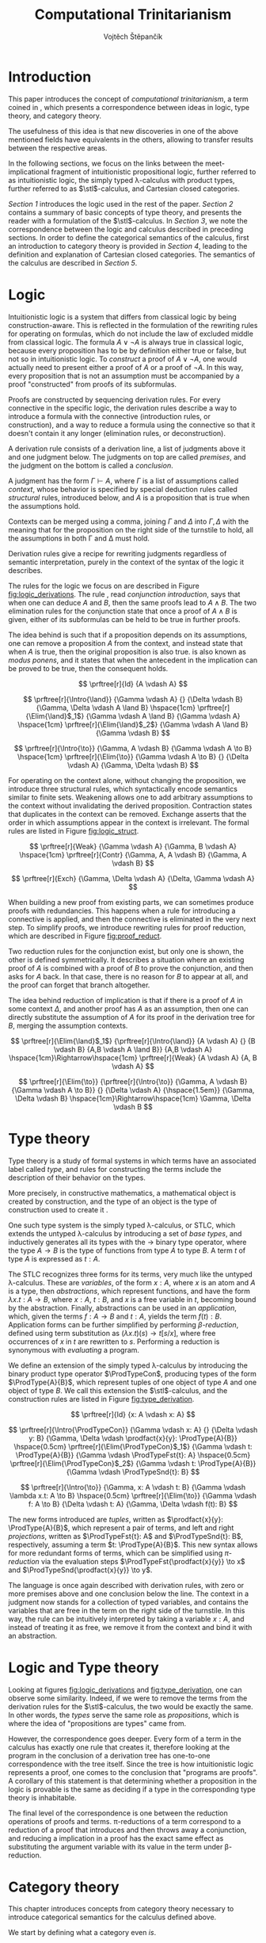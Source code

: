 #+TITLE: Computational Trinitarianism
#+AUTHOR: Vojtěch Štěpančík
#+STARTUP: showall
#+latex_header: \usepackage[doublespacing]{setspace}
#+latex_header: \usepackage{amsthm}
#+latex_header: \usepackage{tikz-cd}
#+latex_header: \usepackage{prftree}
#+latex_header: \usepackage{stmaryrd}
#+latex_header: \usepackage{apacite}

#+begin_export latex
\theoremstyle{definition}
\newtheorem{definition}{Definition}[section]

\newcommand{\stl}{\lambda^{\to}_{\ProdTypeCon}}

% Introduction rule
\newcommand{\Intro}[1]{$#1$-I}
% Elimination rule
\newcommand{\Elim}[1]{$#1$-E}

% Product type
\newcommand{\ProdTypeCon}{\land}
\newcommand{\ProdType}[2]{#1 \ProdTypeCon #2}
\newcommand{\ProdTypeFst}[1]{fst(#1)}
\newcommand{\ProdTypeSnd}[1]{snd(#1)}

% Generic category
\newcommand{\Cat}[1]{\mathcal{#1}}
% Class of objects in a category
\newcommand{\Obj}[1]{\mathcal{O}(\Cat{#1})}
% Class of arrows in a category
\newcommand{\Arr}[1]{hom(\Cat{#1})}
% Source of an arrow
\newcommand{\src}[1]{src(#1)}
% Destination of an arrow
\newcommand{\dest}[1]{dest(#1)}
% Arrow composition
\newcommand{\comp}[2]{#1 \circ #2}
% Hom set
\newcommand{\homset}[2]{hom(#1, #2)}
% Product factorizing morphism
\newcommand{\prodfact}[2]{\langle #1, #2 \rangle}

% Interpretation
\newcommand{\Int}[1]{\llbracket #1 \rrbracket}

% Definition
\newcommand{\Def}{\equiv_{def}}
#+end_export

@@latex: \newpage@@
* Introduction
:PROPERTIES:
:UNNUMBERED:
:END:
This paper introduces the concept of /computational trinitarianism/, a term coined in \cite{HarperHT}, which presents a correspondence between ideas in logic, type theory, and category theory.

The usefulness of this idea is that new discoveries in one of the above mentioned fields have equivalents in the others, allowing to transfer results between the respective areas.

In the following sections, we focus on the links between the meet-implicational fragment of intuitionistic propositional logic, further referred to as intuitionistic logic, the simply typed \lambda-calculus with product types, further referred to as \(\stl\)-calculus, and Cartesian closed categories.

[[*Logic][Section 1]] introduces the logic used in the rest of the paper.
[[*Type theory][Section 2]] contains a summary of basic concepts of type theory, and presents the reader with a formulation of the \(\stl\)-calculus.
In [[*Logic and Type theory][Section 3]], we note the correspondence between the logic and calculus described in preceding sections.
In order to define the categorical semantics of the calculus, first an introduction to category theory is provided in [[*Category theory][Section 4]], leading to the definition and explanation of Cartesian closed categories. The semantics of the calculus are described in [[Types and Category theory][Section 5]].

@@latex: \newpage@@
* Logic

Intuitionistic logic is a system that differs from classical logic by being construction-aware. This is reflected in the formulation of the rewriting rules for operating on formulas, which do not include the law of excluded middle from classical logic. The formula $A \lor \neg A$ is always true in classical logic, because every proposition has to be by definition either true or false, but not so in intuitionistic logic. To /construct/ a proof of $A \lor \neg A$, one would actually need to present either a proof of $A$ or a proof of $\neg A$. In this way, every proposition that is not an assumption must be accompanied by a proof "constructed" from proofs of its subformulas.

Proofs are constructed by sequencing derivation rules. For every connective in the specific logic, the derivation rules describe a way to introduce a formula with the connective (introduction rules, or construction), and a way to reduce a formula using the connective so that it doesn't contain it any longer (elimination rules, or deconstruction).

A derivation rule consists of a derivation line, a list of judgments above it and one judgment below. The judgments on top are called /premises/, and the judgment on the bottom is called a /conclusion/.

A judgment has the form $\Gamma \vdash A$, where $\Gamma$ is a list of assumptions called /context/, whose behavior is specified by special deduction rules called /structural/ rules, introduced below, and $A$ is a proposition that is true when the assumptions hold.

Contexts can be merged using a comma, joining $\Gamma$ and $\Delta$ into $\Gamma,\Delta$ with the meaning that for the proposition on the right side of the turnstile to hold, all the assumptions in both \Gamma and \Delta must hold.

Derivation rules give a recipe for rewriting judgments regardless of semantic interpretation, purely in the context of the syntax of the logic it describes.

The rules for the logic we focus on are described in Figure [[fig:logic_derivations]]. The rule \Intro{\land}, read /conjunction introduction/, says that when one can deduce $A$ and $B$, then the same proofs lead to $A \land B$. The two elimination rules for the conjunction state that once a proof of $A \land B$ is given, either of its subformulas can be held to be true in further proofs.

The idea behind \Intro{\to} is such that if a proposition depends on its assumptions, one can remove a proposition $A$ from the context, and instead state that when $A$ is true, then the original proposition is also true. \Elim{\to} is also known as /modus ponens/, and it states that when the antecedent in the implication can be proved to be true, then the consequent holds.

#+name: fig:logic_derivations
#+caption: Derivation rules for the implicative fragment of intuitionistic propositional logic with conjunction
#+begin_figure
$$
\prftree[r]{Id}
{A \vdash A}
$$

$$
\prftree[r]{\Intro{\land}}
{\Gamma \vdash A}
{}
{\Delta \vdash B}
{\Gamma, \Delta \vdash A \land B}
\hspace{1cm}
\prftree[r]{\Elim{\land}$_1$}
{\Gamma \vdash A \land B}
{\Gamma \vdash A}
\hspace{1cm}
\prftree[r]{\Elim{\land}$_2$}
{\Gamma \vdash A \land B}
{\Gamma \vdash B}
$$

$$
\prftree[r]{\Intro{\to}}
{\Gamma, A \vdash B}
{\Gamma \vdash A \to B}
\hspace{1cm}
\prftree[r]{\Elim{\to}}
{\Gamma \vdash A \to B}
{}
{\Delta \vdash A}
{\Gamma, \Delta \vdash B}
$$
#+end_figure

For operating on the context alone, without changing the proposition, we introduce three structural rules, which syntactically encode semantics similar to finite sets. Weakening allows one to add arbitrary assumptions to the context without invalidating the derived proposition. Contraction states that duplicates in the context can be removed. Exchange asserts that the order in which assumptions appear in the context is irrelevant. The formal rules are listed in Figure [[fig:logic_struct]].

#+name: fig:logic_struct
#+caption: Structural rules for intuitionistic logic
#+begin_figure
$$
\prftree[r]{Weak}
{\Gamma \vdash A}
{\Gamma, B \vdash A}
\hspace{1cm}
\prftree[r]{Contr}
{\Gamma, A, A \vdash B}
{\Gamma, A \vdash B}
$$

$$
\prftree[r]{Exch}
{\Gamma, \Delta \vdash A}
{\Delta, \Gamma \vdash A}
$$
#+end_figure

When building a new proof from existing parts, we can sometimes produce proofs with redundancies. This happens when a rule for introducing a connective is applied, and then the connective is eliminated in the very next step. To simplify proofs, we introduce rewriting rules for proof reduction, which are described in Figure [[fig:proof_reduct]].

Two reduction rules for the conjunction exist, but only one is shown, the other is defined symmetrically. It describes a situation where an existing proof of $A$ is combined with a proof of $B$ to prove the conjunction, and then asks for $A$ back. In that case, there is no reason for $B$ to appear at all, and the proof can forget that branch altogether.

The idea behind reduction of implication is that if there is a proof of $A$ in some context $\Delta$, and another proof has $A$ as an assumption, then one can directly substitute the assumption of $A$ for its proof in the derivation tree for $B$, merging the assumption contexts.

#+name: fig:proof_reduct
#+caption: Proof reduction rules
#+begin_figure
$$
\prftree[r]{\Elim{\land}$_1$}
{\prftree[r]{\Intro{\land}}
{A \vdash A}
{}
{B \vdash B}
{A,B \vdash A \land B}}
{A,B \vdash A}
\hspace{1cm}\Rightarrow\hspace{1cm}
\prftree[r]{Weak}
{A \vdash A}
{A, B \vdash A}
$$

$$
\prftree[r]{\Elim{\to}}
{\prftree[r]{\Intro{\to}}
{\Gamma, A \vdash B}
{\Gamma \vdash A \to B}}
{}
{\Delta \vdash A}
{\hspace{1.5em}}
{\Gamma, \Delta \vdash B}
\hspace{1cm}\Rightarrow\hspace{1cm}
\Gamma, \Delta \vdash B
$$
#+end_figure

* Type theory

Type theory is a study of formal systems in which terms have an associated label called /type/, and rules for constructing the terms include the description of their behavior on the types.

More precisely, in constructive mathematics, a mathematical object is created by construction, and the type of an object is the type of construction used to create it \cite{bauerSE}.

One such type system is the simply typed \lambda-calculus, or STLC, which extends the untyped \lambda-calculus by introducing a set of /base types/, and inductively generates all its types with the $\to$ binary type operator, where the type $A \to B$ is the type of functions from type $A$ to type $B$. A term $t$ of type $A$ is expressed as $t: A$.

The STLC recognizes three forms for its terms, very much like the untyped \lambda-calculus. These are /variables/, of the form $x: A$, where $x$ is an atom and $A$ is a type, then /abstractions/, which represent functions, and have the form $\lambda x.t: A \to B$, where $x: A$, $t: B$, and $x$ is a free variable in $t$, becoming bound by the abstraction. Finally, abstractions can be used in an /application/, which, given the terms $f: A \to B$ and $t: A$, yields the term $f(t): B$. Application forms can be further simplified by performing /\(\beta\)-reduction/, defined using term substitution as $(\lambda x.t)(s) \to t[s/x]$, where free occurrences of $x$ in $t$ are rewritten to $s$. Performing a reduction is synonymous with /evaluating/ a program.

@@latex:\newpage@@
We define an extension of the simply typed \lambda-calculus by introducing the binary product type operator $\ProdTypeCon$, producing types of the form $\ProdType{A}{B}$, which represent tuples of one object of type $A$ and one object of type $B$. We call this extension the \(\stl\)-calculus, and the construction rules are listed in Figure [[fig:type_derivation]].

#+name: fig:type_derivation
#+caption: Derivation rules for the \(\stl\)-calculus
#+begin_figure
$$
\prftree[r]{Id}
{x: A \vdash x: A}
$$

$$
\prftree[r]{\Intro{\ProdTypeCon}}
{\Gamma \vdash x: A}
{}
{\Delta \vdash y: B}
{\Gamma, \Delta \vdash \prodfact{x}{y}: \ProdType{A}{B}}
\hspace{0.5cm}
\prftree[r]{\Elim{\ProdTypeCon}$_1$}
{\Gamma \vdash t: \ProdType{A}{B}}
{\Gamma \vdash \ProdTypeFst{t}: A}
\hspace{0.5cm}
\prftree[r]{\Elim{\ProdTypeCon}$_2$}
{\Gamma \vdash t: \ProdType{A}{B}}
{\Gamma \vdash \ProdTypeSnd{t}: B}
$$

$$
\prftree[r]{\Intro{\to}}
{\Gamma, x: A \vdash t: B}
{\Gamma \vdash \lambda x.t: A \to B}
\hspace{0.5cm}
\prftree[r]{\Elim{\to}}
{\Gamma \vdash f: A \to B}
{\Delta \vdash t: A}
{\Gamma, \Delta \vdash f(t): B}
$$
#+end_figure

The new forms introduced are /tuples/, written as $\prodfact{x}{y}: \ProdType{A}{B}$, which represent a pair of terms, and left and right /projections/, written as $\ProdTypeFst{t}: A$ and $\ProdTypeSnd{t}: B$, respectively, assuming a term $t: \ProdType{A}{B}$. This new syntax allows for more redundant forms of terms, which can be simplified using /\(\pi\)-reduction/ via the evaluation steps $\ProdTypeFst{\prodfact{x}{y}} \to x$ and $\ProdTypeSnd{\prodfact{x}{y}} \to y$.

The language is once again described with derivation rules, with zero or more premises above and one conclusion below the line. The context in a judgment now stands for a collection of typed variables, and contains the variables that are free in the term on the right side of the turnstile. In this way, the \Intro{\to} rule can be intuitively interpreted by taking a variable $x: A$, and instead of treating it as free, we remove it from the context and bind it with an abstraction.

* Logic and Type theory

Looking at figures [[fig:logic_derivations]] and [[fig:type_derivation]], one can observe some similarity. Indeed, if we were to remove the terms from the derivation rules for the \(\stl\)-calculus, the two would be exactly the same. In other words, the /types/ serve the same role as /propositions/, which is where the idea of "propositions are types" came from.

However, the correspondence goes deeper. Every form of a term in the calculus has exactly one rule that creates it, therefore looking at the program in the conclusion of a derivation tree has one-to-one correspondence with the tree itself. Since the tree is how intuitionistic logic represents a proof, one comes to the conclusion that "programs are proofs". A corollary of this statement is that determining whether a proposition in the logic is provable is the same as deciding if a type in the corresponding type theory is inhabitable.

The final level of the correspondence is one between the reduction operations of proofs and terms. \pi-reductions of a term correspond to a reduction of a proof that introduces and then throws away a conjunction, and reducing a implication in a proof has the exact same effect as substituting the argument variable with its value in the term under \beta-reduction.

@@latex: \newpage@@
* Category theory

This chapter introduces concepts from category theory necessary to introduce categorical semantics for the calculus defined above.

We start by defining what a category even /is/.

#+name: category-def
#+begin_definition
A *category* $\Cat{K}$ is a pair of classes, namely the class of its objects, denoted $\Obj{K}$, and the class of the arrows between these objects, denoted $\Arr{K}$, with the following structure:

1. For every arrow $a \in \Arr{K}$, we can identify the source $\src a \in \Obj{K}$ and destination $\dest a \in \Obj{K}$ of that arrow. We often denote such an arrow graphically, so that if $\src a = X$ and $\dest a = Y$, we write
   \begin{tikzcd} X \arrow[r, "a"] & Y \end{tikzcd}
   or
   $a: X \to Y$.
2. For every object $X \in \Obj{K}$, there exists an arrow $id_X \in \Arr{K}$, called the identity arrow (or simply identity) on X, such that $\src{id_X} = \dest {id_X} = X$. We omit the subscript in situations where it can be inferred from context.
3. For all arrows $a, b \in \Arr{K}$ where $\dest a = \src b$, their composition, denoted $\comp b a: \src a \to \dest b$ is also an arrow in $\Arr{K}$.

   1. This composition operator is associative. That is, for $a: X \to Y$, $b: Y \to Z$, $c: Z \to W$ in $\Arr{K}$, it is true that $\comp c (\comp b a) = \comp {(\comp c b)} a$

   2. The identity arrows are identities with respect to the composition operator. That is, for $a: X \to Y$ in $\Arr{K}$, the equality $\comp a id_X = a = \comp {id_Y} a$ holds.
#+end_definition

As a convention, and unless the context demands otherwise, capital cursive letters from the middle of the alphabet are used for categories, capital letters from the end of the alphabet are used for objects and lowercase letters from the beginning of the alphabet are used for arrows.

We can think of a category as a collection of some unknown objects with arrows between them, with the additional structure that any object has an arrow pointing to itself, and a recipe to "correctly" paste one arrow after another to get a new one.

Since the requirements for being a category are quite lax, we can find many examples, some of which are listed below.

The category of sets, denoted *Set*, has sets for objects and set functions for arrows. We can see that 1. is satisfied by the fact that functions have a domain and a codomain associated with them. Furthermore, the identity function is defined for every set, and also behaves as an identity for function composition, which is associative, making *Set* a category.

A non-obvious observation is that every poset $P(A, \le)$ can be looked at as a category. The objects are the elements of the underlying set $A$, and an arrow between $x, y \in A$ either exists when $x \le y$, or it doesn't. Because the relation $\le$ is reflexive, it holds for every x in $A$ that $x \le x$, and because it is transitive, we know that if there is an arrow from $x$ to $y$ ($x \le y$) and one from $y$ to $z$ ($y \le z$), then there is also an arrow from $x$ to $z$ ($x \le z$). Since there can only be one arrow between any two objects, associativity and identity element are guaranteed for free. Categories which only permit one or zero arrows from one object to another are also called /thin/ or /posetal/.

Other examples of categories include those whose objects are some predefined algebras and the arrows are homomorphisms of said algebras, i.e. *Mon* for the category of monoids or *Grp* for the category of groups.

Equipped with a notion of a category, we can define operations on objects in an arbitrary category. One such operation we need for the purposes of this paper is the product, which is a generalization of the Cartesian product from set theory.

#+begin_definition
A *categorical product* of two objects $X$ and $Y$ in a category $\Cat{K}$ is another object in the same category, often denoted $X \times Y$, equipped with two arrows, $\pi_X: X \times Y \to X$ and $\pi_Y: X \times Y \to Y$, satisfying the following property:

For every other object $W \in \Obj{K}$ and a pair of arrows $p: W \to X$ and $q: W \to Y$, there exists a unique arrow $m: W \to X \times Y$ that factorizes $p$ and $q$ through $X \times Y$. That is, the equalities $p = \comp{\pi_X}{m}$ and $q = \comp{\pi_Y}{m}$ hold. This factorizing arrow is also denoted $\prodfact{p}{q}$.
#+end_definition

We can see why the Cartesian product of two sets $X$ and $Y$ is the product of the corresponding objects in the category *Set*: First of all, the Cartesian product $X \times Y$ is itself a set, so it is a valid object in *Set*, and we can look at individual members of any tuple therein, giving us the two projection onto its components. Secondly, if we are given another set $W$ with functions $p$ and $q$ into $X$ and $Y$ respectively, we can construct a function into the product by taking the images under both $p$ and $q$ and packaging them into a tuple: $m(w) = (p(w), q(w))$. It is trivial to see that the arrows line up.

Another example that may not be obvious at first is the meet of two objects in a posetal category. The definition of a posetal category tells us that a factoring arrow either exists or doesn't, so the definition amounts to finding an object that is less than $X$ and $Y$ and with the property that every other object that is less than both $X$ and $Y$ is also less than the product, which is exactly the definition of a meet.

The binary product can be naturally extended to a product of any finite number of objects greater than two.

#+begin_definition
A *final object* (also called *terminal object* or $1$) is an object for which there is exactly one arrow pointing to it from every other object in the same category.
#+end_definition

In *Set*, the final object is the singleton set, since from every other set, there is a function projecting every element to the single element of the singleton set.
Similarly in a posetal category, the final object is such an element that all other objects are less than or equal, which amounts to the definition of the greatest element.

The final object is the identity element for the categorical product, that is to say $X \times 1 \cong X \cong 1 \times X$. Given any object $X$, we have the identity arrow $id_X: X \to X$, and the unique arrow going to $1$, denoted $const_X: X \to 1$. Then, for every other object $Y$ and a pair of arrows $p: Y \to X$ and $q: Y \to 1$, we reason that $q = const_Y$, because there is only one arrow from $Y$ to $1$, and that the factoring arrow is $p$ itself, since the identity can be composed with arrows without effect, achieving $p = \comp{p}{id_X}$.

Having an identity element to the categorical product, we can intuitively define nullary and unary products of an object $X$ as the final object and $X$ itself, respectively.

#+begin_definition
An *exponential* of two objects $X$ and $Y$ in a category $\Cat{K}$ is another object in the same category, often denoted $X^Y$, equipped with an arrow $eval: X^Y \times Y \to X$, satisfying the following property:

For every other object $Z$ in $\Obj{K}$ and an arrow $h: Z \times Y \to X$, there exists a unique arrow $h^\flat: Z \to X^Y$, satisfying the equality $\comp{eval}{(h^\flat \times Y)} = h$, where by $h^\flat \times Y$ we mean the projection of components $\prodfact{\comp{h^\flat}{\pi_1}}{\comp{id_Y}{\pi_2}}$.
#+end_definition

Exponentials serve as an abstraction of functions, allowing one to represent arrows between two objects as another object in the same category. This is hinted at by the suggestive naming of the arrow $eval$, whose name stems from its role of taking a "function" object and an "argument" object, and "applying" the second to the first. In this light, the property in the definition can be seen as introducing currying, a term familiar to many functional programmers, which states that a function taking a tuple, essentially two arguments, can be partially applied, or provided with just one argument, returning another function that needs to be supplied with the other argument in order to be evaluated.


#+begin_definition
A *Cartesian closed category* $\Cat{K}$ is a category satisfying the following properties:

1. $\Cat{K}$ has all finite products
2. For every pair of objects $X, Y \in \Obj{K}$, their exponent $X^Y$ exists in $\Cat{K}$
#+end_definition

A Cartesian closed category is therefore a category that has a final object, all binary products, and the arrows between two objects have a concrete representation in the form of another object in the category.

* Types and Category theory

Cartesian closed categories (CCC's) offer a categorical model for the \(\stl\)-calculus, which is more general than the conventional set-theoretical interpretation.

We interpret types in the calculus as objects in a general CCC. A product type $\ProdType{A}{B}$ is represented by the categorical product $A \times B$. A function type $A \to B$ is represented by the exponential $B^A$.

Contexts are interpreted as categorical products of the objects corresponding to the types of the variables it contains. Terms in a context $\Gamma \vdash t: A$ are the arrows in the category, and go from the object representing $\Gamma$ to the object representing $A$.

The identity arrow, defined on every object, is guaranteed by the derivation rule Id, which states that every variable can be used to deduce itself, and its term is $x: A \vdash x: A$.

Arrow composition is defined by term substitution. Two terms-in-contexts $x: A \vdash t: B$ and $y: B \vdash s: C$ correspond to the arrows $\Int{x: A \vdash t: B}: A \to B$ and $\Int{y: B \vdash s: C}: B \to C$, and their composition corresponds to the term $\Int{x: A \vdash s[t/y]: C}: A \to C$, in which occurrences of the variable $y: B$ have been substituted by the term $t: B$.

With three terms $x: A \vdash t: B$, $y: B \vdash s: C$ and $z: C \vdash u: D$, and their respective interpretations as arrows called $a$, $b$ and $c$, we can perform the substitution in two different orders, either $x: A \vdash (u[s/z])[t/y]: D$, corresponding to $\comp{{(\comp{h}{g})}}{f}$, or $x: A \vdash u[s[t/y]/z]: D$, corresponding to $\comp{h}{(\comp{g}{f})}$. Structural induction shows that these two terms are indeed syntactically equal, so the composition is associative (proof left as an exercise to the reader).

The identity arrow does indeed behave like the left and right identity to composition, which can be shown by posing $id_A: A \to A \Def \Int{x: A \vdash x: A}$, $a: A \to B \Def \Int{x: A \vdash t: B}$ and $id_B: B \to B \Def \Int{y: B \vdash y: B}$, and verifying that $\comp{id_B}{a} \Def \Int{x: A \vdash y[t/y]: B}$ is the same as $a$, and similarly for $\comp{a}{id_A} \Def \Int{x: A \vdash t[x/x]}$.

Moving onto the product constructs of the calculus, the introduction is rationalized by the factorizing property of the product. Given two terms $\Gamma \vdash x: A$ and $\Delta \vdash y: B$, one can extend their corresponding arrows to begin in the object $\Gamma \times \Delta$ by using appropriate projections, and then the term $\Gamma, \Delta \vdash \prodfact{x}{y}: \ProdType{A}{B}$ has the unique representation by the factorizing arrow $\prodfact{\comp{\Int{\Gamma \vdash x: A}}{\pi_1}}{\comp{\Int{\Delta \vdash y: B}}{\pi_2}}$. A diagram of the \Intro{\ProdTypeCon} rule is shown in Figure [[fig:product_intro_diag]]. The product elimination rules are identified with the projection arrows from the categorical product.

#+name: fig:product_intro_diag
#+caption: \Intro{\ProdTypeCon} rule
#+begin_figure
#+begin_displaymath
\begin{tikzcd}
  &                                               & \Gamma \times \Delta \arrow[ld, "\pi_1"] \arrow[rd, "\pi_2"] \arrow[dd, "\prodfact{\dots}{\dots}"] &                                               &   \\
  & \Gamma \arrow[ld, "\Int{\Gamma \vdash x: A}"] &                                                                                                   & \Delta \arrow[rd, "\Int{\Delta \vdash y: B}"] &   \\
A &                                               & A \times B \arrow[ll, "\pi_1"] \arrow[rr, "\pi_2"]                                                &                                               & B
\end{tikzcd}
#+end_displaymath
#+end_figure

Interpretations of the function constructs are backed by the properties of the exponential. Given a term-in-context $\Gamma, x: A \vdash t: B$, the corresponding arrow is $h: \Gamma \times A \to B \Def \Int{\Gamma, x: A \vdash t: B}$, and the appropriate function term $\Gamma \vdash \lambda x.t: A \to B$ is represented by the unique arrow $h^\flat$ that is required to exist by the exponential property, going from $\Gamma$ to $B^A$.

Function application, where one is provided with the terms $\Gamma \vdash f: A \to B$ and $\Delta \vdash t: A$, is interpreted by taking the product object $\Gamma \times \Delta$, mapping it by components to $B^A \times A$ in much the same way as product introduction, and then applying the $eval$ arrow to the object $B$, giving the term $\Gamma, \Delta \vdash f(t)$ the interpretation of $\comp{eval}{\prodfact{\comp{\Int{\Gamma \vdash f: A \to B}}{\pi_1}}{\comp{\Int{\Delta \vdash t: A}}{\pi_2}}}$. A diagram of this composition is shown in Figure [[fig:function_app_diag]].

#+name: fig:function_app_diag
#+caption: \Elim{\to} rule
#+begin_figure
#+begin_displaymath
\begin{tikzcd}
\Gamma \times \Delta \arrow[d, "\prodfact{\dots}{\dots}"'] \arrow[rd, "{\Int{\Gamma, \Delta \vdash f(t): B}} = \comp{eval}{\prodfact{\comp{\Int{\Gamma \vdash f: A \to B}}{\pi_1}}{\comp{\Int{\Delta \vdash t: A}}{\pi_2}}}"] &   \\
B^A \times A \arrow[r, "eval"'] & B
\end{tikzcd}
#+end_displaymath
#+end_figure


* Appendix A: List of common variable names

| Proposition, Type    | $A$, $B$               |
| Context              | \Gamma, \Delta         |
| Variable             | $x$, $y$               |
| Term                 | $s$, $t$               |
| Category             | $\Cat{K}$, $\Cat{L}$   |
| Object in a category | $X$, $Y$, $X'$         |
| Arrow in a category  | $a$, $b$, $a'$, $id_X$ |
| Final object         | $T$                    |


#+begin_export latex
\bibliography{ComputationalTrinitarianism}
\bibliographystyle{apacite}
#+end_export

* COMMENT TODO [3/4]
- [X] Proof reduction
- [X] Motivations for definitions
- [X] Examples for categories
- [ ] Sources
